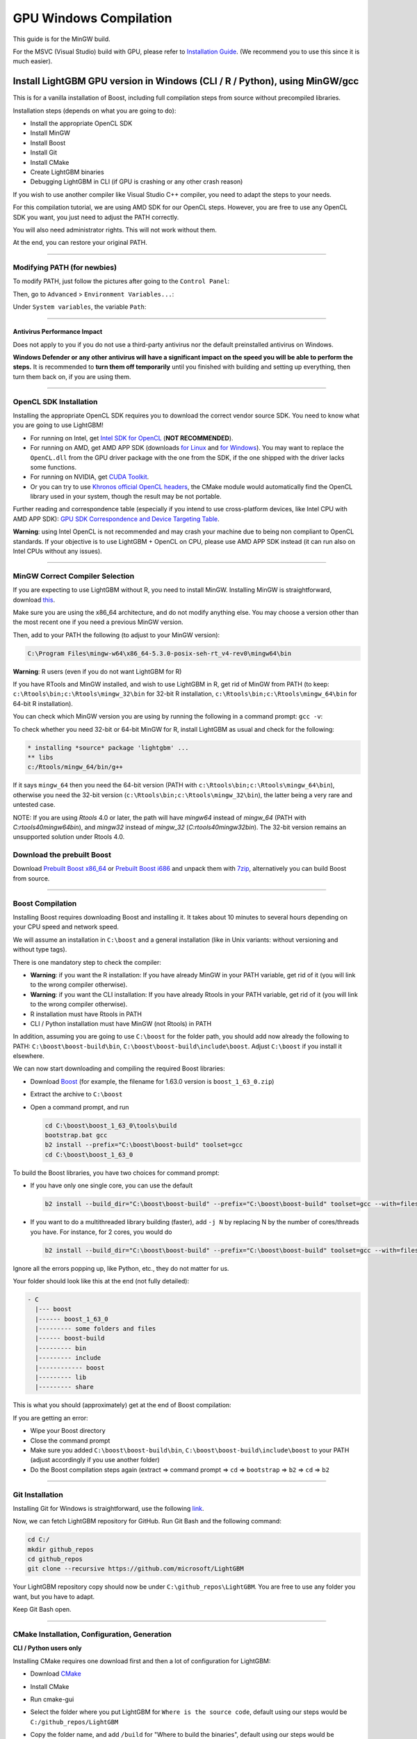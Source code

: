 GPU Windows Compilation
=======================

This guide is for the MinGW build.

For the MSVC (Visual Studio) build with GPU, please refer to `Installation Guide <./Installation-Guide.rst#build-gpu-version>`__.
(We recommend you to use this since it is much easier).

Install LightGBM GPU version in Windows (CLI / R / Python), using MinGW/gcc
^^^^^^^^^^^^^^^^^^^^^^^^^^^^^^^^^^^^^^^^^^^^^^^^^^^^^^^^^^^^^^^^^^^^^^^^^^^

This is for a vanilla installation of Boost, including full compilation steps from source without precompiled libraries.

Installation steps (depends on what you are going to do):

-  Install the appropriate OpenCL SDK

-  Install MinGW

-  Install Boost

-  Install Git

-  Install CMake

-  Create LightGBM binaries

-  Debugging LightGBM in CLI (if GPU is crashing or any other crash reason)

If you wish to use another compiler like Visual Studio C++ compiler, you need to adapt the steps to your needs.

For this compilation tutorial, we are using AMD SDK for our OpenCL steps.
However, you are free to use any OpenCL SDK you want, you just need to adjust the PATH correctly.

You will also need administrator rights. This will not work without them.

At the end, you can restore your original PATH.

--------------

Modifying PATH (for newbies)
----------------------------

To modify PATH, just follow the pictures after going to the ``Control Panel``:

.. image:: ./_static/images/screenshot-system.png
   :align: center
   :target: ./_static/images/screenshot-system.png
   :alt: A screenshot of the System option under System and Security of the Control Panel.

Then, go to ``Advanced`` > ``Environment Variables...``:

.. image:: ./_static/images/screenshot-advanced-system-settings.png
   :align: center
   :target: ./_static/images/screenshot-advanced-system-settings.png
   :alt: A screenshot of the System Properties window.

Under ``System variables``, the variable ``Path``:

.. image:: ./_static/images/screenshot-environment-variables.png
   :align: center
   :target: ./_static/images/screenshot-environment-variables.png
   :alt: A screenshot of the Environment variables window with variable path selected under the system variables.

--------------

Antivirus Performance Impact
~~~~~~~~~~~~~~~~~~~~~~~~~~~~

Does not apply to you if you do not use a third-party antivirus nor the default preinstalled antivirus on Windows.

**Windows Defender or any other antivirus will have a significant impact on the speed you will be able to perform the steps.**
It is recommended to **turn them off temporarily** until you finished with building and setting up everything, then turn them back on, if you are using them.

--------------

OpenCL SDK Installation
-----------------------

Installing the appropriate OpenCL SDK requires you to download the correct vendor source SDK.
You need to know what you are going to use LightGBM!

-  For running on Intel, get `Intel SDK for OpenCL`_ (**NOT RECOMMENDED**).

-  For running on AMD, get AMD APP SDK (downloads `for Linux`_ and `for Windows`_). You may want to replace the ``OpenCL.dll`` from the GPU driver package with the one from the SDK, if the one shipped with the driver lacks some functions.

-  For running on NVIDIA, get `CUDA Toolkit`_.

-  Or you can try to use `Khronos official OpenCL headers`_, the CMake module would automatically find the OpenCL library used in your system, though the result may be not portable.

Further reading and correspondence table (especially if you intend to use cross-platform devices,
like Intel CPU with AMD APP SDK): `GPU SDK Correspondence and Device Targeting Table <./GPU-Targets.rst>`__.

**Warning**: using Intel OpenCL is not recommended and may crash your machine due to being non compliant to OpenCL standards.
If your objective is to use LightGBM + OpenCL on CPU, please use AMD APP SDK instead (it can run also on Intel CPUs without any issues).

--------------

MinGW Correct Compiler Selection
--------------------------------

If you are expecting to use LightGBM without R, you need to install MinGW.
Installing MinGW is straightforward, download `this`_.

Make sure you are using the x86\_64 architecture, and do not modify anything else.
You may choose a version other than the most recent one if you need a previous MinGW version.

.. image:: ./_static/images/screenshot-mingw-installation.png
   :align: center
   :target: ./_static/images/screenshot-mingw-installation.png
   :alt: A screenshot of the Min G W installation setup settings window.

Then, add to your PATH the following (to adjust to your MinGW version):

.. code:: text

    C:\Program Files\mingw-w64\x86_64-5.3.0-posix-seh-rt_v4-rev0\mingw64\bin

**Warning**: R users (even if you do not want LightGBM for R)

If you have RTools and MinGW installed, and wish to use LightGBM in R,
get rid of MinGW from PATH (to keep: ``c:\Rtools\bin;c:\Rtools\mingw_32\bin`` for 32-bit R installation,
``c:\Rtools\bin;c:\Rtools\mingw_64\bin`` for 64-bit R installation).

You can check which MinGW version you are using by running the following in a command prompt: ``gcc -v``:

.. image:: ./_static/images/screenshot-r-mingw-used.png
   :align: center
   :target: ./_static/images/screenshot-r-mingw-used.png
   :alt: A screenshot of the administrator command prompt where G C C version is being checked.

To check whether you need 32-bit or 64-bit MinGW for R, install LightGBM as usual and check for the following:

.. code:: r

    * installing *source* package 'lightgbm' ...
    ** libs
    c:/Rtools/mingw_64/bin/g++

If it says ``mingw_64`` then you need the 64-bit version (PATH with ``c:\Rtools\bin;c:\Rtools\mingw_64\bin``),
otherwise you need the 32-bit version (``c:\Rtools\bin;c:\Rtools\mingw_32\bin``), the latter being a very rare and untested case.

NOTE: If you are using `Rtools` 4.0 or later, the path will have `mingw64` instead of `mingw_64` (PATH with `C:\rtools40\mingw64\bin`), and `mingw32` instead of `mingw_32` (`C:\rtools40\mingw32\bin`). The 32-bit version remains an unsupported solution under Rtools 4.0.

Download the prebuilt Boost
---------------------------

Download  `Prebuilt Boost x86_64`_ or `Prebuilt Boost i686`_ and unpack them with `7zip`_, alternatively you can build Boost from source.

--------------

Boost Compilation
-----------------

Installing Boost requires downloading Boost and installing it.
It takes about 10 minutes to several hours depending on your CPU speed and network speed.

We will assume an installation in ``C:\boost`` and a general installation (like in Unix variants: without versioning and without type tags).

There is one mandatory step to check the compiler:

-  **Warning**: if you want the R installation:
   If you have already MinGW in your PATH variable, get rid of it (you will link to the wrong compiler otherwise).

-  **Warning**: if you want the CLI installation:
   If you have already Rtools in your PATH variable, get rid of it (you will link to the wrong compiler otherwise).

-  R installation must have Rtools in PATH

-  CLI / Python installation must have MinGW (not Rtools) in PATH

In addition, assuming you are going to use ``C:\boost`` for the folder path,
you should add now already the following to PATH: ``C:\boost\boost-build\bin``, ``C:\boost\boost-build\include\boost``.
Adjust ``C:\boost`` if you install it elsewhere.

We can now start downloading and compiling the required Boost libraries:

-  Download `Boost`_ (for example, the filename for 1.63.0 version is ``boost_1_63_0.zip``)

-  Extract the archive to ``C:\boost``

-  Open a command prompt, and run

   .. code:: console

       cd C:\boost\boost_1_63_0\tools\build
       bootstrap.bat gcc
       b2 install --prefix="C:\boost\boost-build" toolset=gcc
       cd C:\boost\boost_1_63_0

To build the Boost libraries, you have two choices for command prompt:

-  If you have only one single core, you can use the default

   .. code:: console

       b2 install --build_dir="C:\boost\boost-build" --prefix="C:\boost\boost-build" toolset=gcc --with=filesystem,system threading=multi --layout=system release

-  If you want to do a multithreaded library building (faster), add ``-j N`` by replacing N by the number of cores/threads you have.
   For instance, for 2 cores, you would do

   .. code:: console

       b2 install --build_dir="C:\boost\boost-build" --prefix="C:\boost\boost-build" toolset=gcc --with=filesystem,system threading=multi --layout=system release -j 2

Ignore all the errors popping up, like Python, etc., they do not matter for us.

Your folder should look like this at the end (not fully detailed):

.. code:: text

    - C
      |--- boost
      |------ boost_1_63_0
      |--------- some folders and files
      |------ boost-build
      |--------- bin
      |--------- include
      |------------ boost
      |--------- lib
      |--------- share

This is what you should (approximately) get at the end of Boost compilation:

.. image:: ./_static/images/screenshot-boost-compiled.png
   :align: center
   :target: ./_static/images/screenshot-boost-compiled.png
   :alt: A screenshot of the command prompt that ends with text that reads - updated 14621 targets.

If you are getting an error:

-  Wipe your Boost directory

-  Close the command prompt

-  Make sure you added
   ``C:\boost\boost-build\bin``, ``C:\boost\boost-build\include\boost`` to
   your PATH (adjust accordingly if you use another folder)

-  Do the Boost compilation steps again (extract => command prompt => ``cd`` => ``bootstrap`` => ``b2`` => ``cd`` => ``b2``

--------------

Git Installation
----------------

Installing Git for Windows is straightforward, use the following `link`_.

.. image:: ./_static/images/screenshot-git-for-windows.png
   :align: center
   :target: ./_static/images/screenshot-git-for-windows.png
   :alt: A screenshot of the website to download git that shows various versions of git compatible with 32 bit and 64 bit Windows separately.

Now, we can fetch LightGBM repository for GitHub. Run Git Bash and the following command:

.. code:: console

    cd C:/
    mkdir github_repos
    cd github_repos
    git clone --recursive https://github.com/microsoft/LightGBM

Your LightGBM repository copy should now be under ``C:\github_repos\LightGBM``.
You are free to use any folder you want, but you have to adapt.

Keep Git Bash open.

--------------

CMake Installation, Configuration, Generation
---------------------------------------------

**CLI / Python users only**

Installing CMake requires one download first and then a lot of configuration for LightGBM:

.. image:: ./_static/images/screenshot-downloading-cmake.png
   :align: center
   :target: ./_static/images/screenshot-downloading-cmake.png
   :alt: A screenshot of the binary distributions of C Make for downloading on 64 bit Windows.

-  Download `CMake`_

-  Install CMake

-  Run cmake-gui

-  Select the folder where you put LightGBM for ``Where is the source code``,
   default using our steps would be ``C:/github_repos/LightGBM``

-  Copy the folder name, and add ``/build`` for "Where to build the binaries",
   default using our steps would be ``C:/github_repos/LightGBM/build``

-  Click ``Configure``

   .. image:: ./_static/images/screenshot-create-directory.png
      :align: center
      :target: ./_static/images/screenshot-create-directory.png
      :alt: A screenshot with a pop-up window that reads - Build directory does not exist, should I create it?

   .. image:: ./_static/images/screenshot-mingw-makefiles-to-use.png
      :align: center
      :target: ./_static/images/screenshot-mingw-makefiles-to-use.png
      :alt: A screenshot that asks to specify the generator for the project which should be selected as Min G W makefiles and selected as the use default native compilers option.

-  Lookup for ``USE_GPU`` and check the checkbox

   .. image:: ./_static/images/screenshot-use-gpu.png
      :align: center
      :target: ./_static/images/screenshot-use-gpu.png
      :alt: A screenshot of the C Make window where the checkbox with the test Use G P U is checked.

-  Click ``Configure``

   You should get (approximately) the following after clicking Configure:

   .. image:: ./_static/images/screenshot-configured-lightgbm.png
      :align: center
      :target: ./_static/images/screenshot-configured-lightgbm.png
      :alt: A screenshot of the C Make window after clicking on the configure button.

   .. code:: text

       Looking for CL_VERSION_2_0
       Looking for CL_VERSION_2_0 - found
       Found OpenCL: C:/Windows/System32/OpenCL.dll (found version "2.0")
       OpenCL include directory:C:/Program Files (x86)/AMD APP SDK/3.0/include
       Boost version: 1.63.0
       Found the following Boost libraries:
         filesystem
         system
       Configuring done

-  Click ``Generate`` to get the following message:

   .. code:: text

       Generating done

This is straightforward, as CMake is providing a large help into locating the correct elements.

--------------

LightGBM Compilation (CLI: final step)
--------------------------------------

Installation in CLI
~~~~~~~~~~~~~~~~~~~

**CLI / Python users**

Creating LightGBM libraries is very simple as all the important and hard steps were done before.

You can do everything in the Git Bash console you left open:

-  If you closed Git Bash console previously, run this to get back to the build folder:

   .. code:: console

       cd C:/github_repos/LightGBM/build

-  If you did not close the Git Bash console previously, run this to get to the build folder:

   .. code:: console

       cd LightGBM/build

-  Setup MinGW as ``make`` using

   .. code:: console

       alias make='mingw32-make'

   otherwise, beware error and name clash!

-  In Git Bash, run ``make`` and see LightGBM being installing!

.. image:: ./_static/images/screenshot-lightgbm-with-gpu-support-compiled.png
   :align: center
   :target: ./_static/images/screenshot-lightgbm-with-gpu-support-compiled.png
   :alt: A screenshot of the git bash window with Light G B M successfully installed.

If everything was done correctly, you now compiled CLI LightGBM with GPU support!

Testing in CLI
~~~~~~~~~~~~~~

You can now test LightGBM directly in CLI in a **command prompt** (not Git Bash):

.. code:: console

    cd C:/github_repos/LightGBM/examples/binary_classification
    "../../lightgbm.exe" config=train.conf data=binary.train valid=binary.test objective=binary device=gpu

.. image:: ./_static/images/screenshot-lightgbm-in-cli-with-gpu.png
   :align: center
   :target: ./_static/images/screenshot-lightgbm-in-cli-with-gpu.png
   :alt: A screenshot of the command prompt where a binary classification model is being trained using Light G B M.

Congratulations for reaching this stage!

To learn how to target a correct CPU or GPU for training, please see: `GPU SDK Correspondence and Device Targeting Table <./GPU-Targets.rst>`__.

--------------

Debugging LightGBM Crashes in CLI
---------------------------------

Now that you compiled LightGBM, you try it... and you always see a segmentation fault or an undocumented crash with GPU support:

.. image:: ./_static/images/screenshot-segmentation-fault.png
   :align: center
   :target: ./_static/images/screenshot-segmentation-fault.png
   :alt: A screenshot of the command prompt where a segmentation fault has occurred while using Light G B M.

Please check if you are using the right device (``Using GPU device: ...``). You can find a list of your OpenCL devices using `GPUCapsViewer`_, and make sure you are using a discrete (AMD/NVIDIA) GPU if you have both integrated (Intel) and discrete GPUs installed.
Also, try to set ``gpu_device_id = 0`` and ``gpu_platform_id = 0`` or ``gpu_device_id = -1`` and ``gpu_platform_id = -1`` to use the first platform and device or the default platform and device.
If it still does not work, then you should follow all the steps below.

You will have to redo the compilation steps for LightGBM to add debugging mode. This involves:

-  Deleting ``C:/github_repos/LightGBM/build`` folder

-  Deleting ``lightgbm.exe``, ``lib_lightgbm.dll``, and ``lib_lightgbm.dll.a`` files

.. image:: ./_static/images/screenshot-files-to-remove.png
   :align: center
   :target: ./_static/images/screenshot-files-to-remove.png
   :alt: A screenshot of the Light G B M folder with 1 folder and 3 files selected to be removed.

Once you removed the file, go into CMake, and follow the usual steps.
Before clicking "Generate", click on "Add Entry":

.. image:: ./_static/images/screenshot-added-manual-entry-in-cmake.png
   :align: center
   :target: ./_static/images/screenshot-added-manual-entry-in-cmake.png
   :alt: A screenshot of the Cache Entry popup where the name is set to CMAKE_BUILD_TYPE in all caps, the type is set to STRING in all caps and the value is set to Debug.

In addition, click on Configure and Generate:

.. image:: ./_static/images/screenshot-configured-and-generated-cmake.png
   :align: center
   :target: ./_static/images/screenshot-configured-and-generated-cmake.png
   :alt: A screenshot of the C Make window after clicking on configure and generate.

And then, follow the regular LightGBM CLI installation from there.

Once you have installed LightGBM CLI, assuming your LightGBM is in ``C:\github_repos\LightGBM``,
open a command prompt and run the following:

.. code:: console

    gdb --args "../../lightgbm.exe" config=train.conf data=binary.train valid=binary.test objective=binary device=gpu

.. image:: ./_static/images/screenshot-debug-run.png
   :align: center
   :target: ./_static/images/screenshot-debug-run.png
   :alt: A screenshot of the command prompt after the command above is run.

Type ``run`` and press the Enter key.

You will probably get something similar to this:

.. code:: text

    [LightGBM] [Info] This is the GPU trainer!!
    [LightGBM] [Info] Total Bins 6143
    [LightGBM] [Info] Number of data: 7000, number of used features: 28
    [New Thread 105220.0x1a62c]
    [LightGBM] [Info] Using GPU Device: Oland, Vendor: Advanced Micro Devices, Inc.
    [LightGBM] [Info] Compiling OpenCL Kernel with 256 bins...

    Program received signal SIGSEGV, Segmentation fault.
    0x00007ffbb37c11f1 in strlen () from C:\Windows\system32\msvcrt.dll
    (gdb)

There, write ``backtrace`` and press the Enter key as many times as gdb requests two choices:

.. code:: text

    Program received signal SIGSEGV, Segmentation fault.
    0x00007ffbb37c11f1 in strlen () from C:\Windows\system32\msvcrt.dll
    (gdb) backtrace
    #0  0x00007ffbb37c11f1 in strlen () from C:\Windows\system32\msvcrt.dll
    #1  0x000000000048bbe5 in std::char_traits<char>::length (__s=0x0)
        at C:/PROGRA~1/MINGW-~1/X86_64~1.0-P/mingw64/x86_64-w64-mingw32/include/c++/bits/char_traits.h:267
    #2  std::operator+<char, std::char_traits<char>, std::allocator<char> > (__rhs="\\", __lhs=0x0)
        at C:/PROGRA~1/MINGW-~1/X86_64~1.0-P/mingw64/x86_64-w64-mingw32/include/c++/bits/basic_string.tcc:1157
    #3  boost::compute::detail::appdata_path[abi:cxx11]() () at C:/boost/boost-build/include/boost/compute/detail/path.hpp:38
    #4  0x000000000048eec3 in boost::compute::detail::program_binary_path (hash="d27987d5bd61e2d28cd32b8d7a7916126354dc81", create=create@entry=false)
        at C:/boost/boost-build/include/boost/compute/detail/path.hpp:46
    #5  0x00000000004913de in boost::compute::program::load_program_binary (hash="d27987d5bd61e2d28cd32b8d7a7916126354dc81", ctx=...)
        at C:/boost/boost-build/include/boost/compute/program.hpp:605
    #6  0x0000000000490ece in boost::compute::program::build_with_source (
        source="\n#ifndef _HISTOGRAM_256_KERNEL_\n#define _HISTOGRAM_256_KERNEL_\n\n#pragma OPENCL EXTENSION cl_khr_local_int32_base_atomics : enable\n#pragma OPENC
    L EXTENSION cl_khr_global_int32_base_atomics : enable\n\n//"..., context=...,
        options=" -D POWER_FEATURE_WORKGROUPS=5 -D USE_CONSTANT_BUF=0 -D USE_DP_FLOAT=0 -D CONST_HESSIAN=0 -cl-strict-aliasing -cl-mad-enable -cl-no-signed-zeros -c
    l-fast-relaxed-math") at C:/boost/boost-build/include/boost/compute/program.hpp:549
    #7  0x0000000000454339 in LightGBM::GPUTreeLearner::BuildGPUKernels () at C:\LightGBM\src\treelearner\gpu_tree_learner.cpp:583
    #8  0x00000000636044f2 in libgomp-1!GOMP_parallel () from C:\Program Files\mingw-w64\x86_64-5.3.0-posix-seh-rt_v4-rev0\mingw64\bin\libgomp-1.dll
    #9  0x0000000000455e7e in LightGBM::GPUTreeLearner::BuildGPUKernels (this=this@entry=0x3b9cac0)
        at C:\LightGBM\src\treelearner\gpu_tree_learner.cpp:569
    #10 0x0000000000457b49 in LightGBM::GPUTreeLearner::InitGPU (this=0x3b9cac0, platform_id=<optimized out>, device_id=<optimized out>)
        at C:\LightGBM\src\treelearner\gpu_tree_learner.cpp:720
    #11 0x0000000000410395 in LightGBM::GBDT::ResetTrainingData (this=0x1f26c90, config=<optimized out>, train_data=0x1f28180, objective_function=0x1f280e0,
        training_metrics=std::vector of length 2, capacity 2 = {...}) at C:\LightGBM\src\boosting\gbdt.cpp:98
    #12 0x0000000000402e93 in LightGBM::Application::InitTrain (this=this@entry=0x23f9d0) at C:\LightGBM\src\application\application.cpp:213
    ---Type <return> to continue, or q <return> to quit---
    #13 0x00000000004f0b55 in LightGBM::Application::Run (this=0x23f9d0) at C:/LightGBM/include/LightGBM/application.h:84
    #14 main (argc=6, argv=0x1f21e90) at C:\LightGBM\src\main.cpp:7

Right-click the command prompt, click "Mark", and select all the text from the first line (with the command prompt containing gdb) to the last line printed, containing all the log, such as:

.. code:: text

    C:\LightGBM\examples\binary_classification>gdb --args "../../lightgbm.exe" config=train.conf data=binary.train valid=binary.test objective=binary device=gpu
    GNU gdb (GDB) 7.10.1
    Copyright (C) 2015 Free Software Foundation, Inc.
    License GPLv3+: GNU GPL version 3 or later <http://gnu.org/licenses/gpl.html>
    This is free software: you are free to change and redistribute it.
    There is NO WARRANTY, to the extent permitted by law.  Type "show copying"
    and "show warranty" for details.
    This GDB was configured as "x86_64-w64-mingw32".
    Type "show configuration" for configuration details.
    For bug reporting instructions, please see:
    <http://www.gnu.org/software/gdb/bugs/>.
    Find the GDB manual and other documentation resources online at:
    <http://www.gnu.org/software/gdb/documentation/>.
    For help, type "help".
    Type "apropos word" to search for commands related to "word"...
    Reading symbols from ../../lightgbm.exe...done.
    (gdb) run
    Starting program: C:\LightGBM\lightgbm.exe "config=train.conf" "data=binary.train" "valid=binary.test" "objective=binary" "device=gpu"
    [New Thread 105220.0x199b8]
    [New Thread 105220.0x783c]
    [Thread 105220.0x783c exited with code 0]
    [LightGBM] [Info] Finished loading parameters
    [New Thread 105220.0x19490]
    [New Thread 105220.0x1a71c]
    [New Thread 105220.0x19a24]
    [New Thread 105220.0x4fb0]
    [Thread 105220.0x4fb0 exited with code 0]
    [LightGBM] [Info] Loading weights...
    [New Thread 105220.0x19988]
    [Thread 105220.0x19988 exited with code 0]
    [New Thread 105220.0x1a8fc]
    [Thread 105220.0x1a8fc exited with code 0]
    [LightGBM] [Info] Loading weights...
    [New Thread 105220.0x1a90c]
    [Thread 105220.0x1a90c exited with code 0]
    [LightGBM] [Info] Finished loading data in 1.011408 seconds
    [LightGBM] [Info] Number of positive: 3716, number of negative: 3284
    [LightGBM] [Info] This is the GPU trainer!!
    [LightGBM] [Info] Total Bins 6143
    [LightGBM] [Info] Number of data: 7000, number of used features: 28
    [New Thread 105220.0x1a62c]
    [LightGBM] [Info] Using GPU Device: Oland, Vendor: Advanced Micro Devices, Inc.
    [LightGBM] [Info] Compiling OpenCL Kernel with 256 bins...

    Program received signal SIGSEGV, Segmentation fault.
    0x00007ffbb37c11f1 in strlen () from C:\Windows\system32\msvcrt.dll
    (gdb) backtrace
    #0  0x00007ffbb37c11f1 in strlen () from C:\Windows\system32\msvcrt.dll
    #1  0x000000000048bbe5 in std::char_traits<char>::length (__s=0x0)
        at C:/PROGRA~1/MINGW-~1/X86_64~1.0-P/mingw64/x86_64-w64-mingw32/include/c++/bits/char_traits.h:267
    #2  std::operator+<char, std::char_traits<char>, std::allocator<char> > (__rhs="\\", __lhs=0x0)
        at C:/PROGRA~1/MINGW-~1/X86_64~1.0-P/mingw64/x86_64-w64-mingw32/include/c++/bits/basic_string.tcc:1157
    #3  boost::compute::detail::appdata_path[abi:cxx11]() () at C:/boost/boost-build/include/boost/compute/detail/path.hpp:38
    #4  0x000000000048eec3 in boost::compute::detail::program_binary_path (hash="d27987d5bd61e2d28cd32b8d7a7916126354dc81", create=create@entry=false)
        at C:/boost/boost-build/include/boost/compute/detail/path.hpp:46
    #5  0x00000000004913de in boost::compute::program::load_program_binary (hash="d27987d5bd61e2d28cd32b8d7a7916126354dc81", ctx=...)
        at C:/boost/boost-build/include/boost/compute/program.hpp:605
    #6  0x0000000000490ece in boost::compute::program::build_with_source (
        source="\n#ifndef _HISTOGRAM_256_KERNEL_\n#define _HISTOGRAM_256_KERNEL_\n\n#pragma OPENCL EXTENSION cl_khr_local_int32_base_atomics : enable\n#pragma OPENCL EXTENSION cl_khr_global_int32_base_atomics : enable\n\n//"..., context=...,
        options=" -D POWER_FEATURE_WORKGROUPS=5 -D USE_CONSTANT_BUF=0 -D USE_DP_FLOAT=0 -D CONST_HESSIAN=0 -cl-strict-aliasing -cl-mad-enable -cl-no-signed-zeros -cl-fast-relaxed-math") at C:/boost/boost-build/include/boost/compute/program.hpp:549
    #7  0x0000000000454339 in LightGBM::GPUTreeLearner::BuildGPUKernels () at C:\LightGBM\src\treelearner\gpu_tree_learner.cpp:583
    #8  0x00000000636044f2 in libgomp-1!GOMP_parallel () from C:\Program Files\mingw-w64\x86_64-5.3.0-posix-seh-rt_v4-rev0\mingw64\bin\libgomp-1.dll
    #9  0x0000000000455e7e in LightGBM::GPUTreeLearner::BuildGPUKernels (this=this@entry=0x3b9cac0)
        at C:\LightGBM\src\treelearner\gpu_tree_learner.cpp:569
    #10 0x0000000000457b49 in LightGBM::GPUTreeLearner::InitGPU (this=0x3b9cac0, platform_id=<optimized out>, device_id=<optimized out>)
        at C:\LightGBM\src\treelearner\gpu_tree_learner.cpp:720
    #11 0x0000000000410395 in LightGBM::GBDT::ResetTrainingData (this=0x1f26c90, config=<optimized out>, train_data=0x1f28180, objective_function=0x1f280e0,
        training_metrics=std::vector of length 2, capacity 2 = {...}) at C:\LightGBM\src\boosting\gbdt.cpp:98
    #12 0x0000000000402e93 in LightGBM::Application::InitTrain (this=this@entry=0x23f9d0) at C:\LightGBM\src\application\application.cpp:213
    ---Type <return> to continue, or q <return> to quit---
    #13 0x00000000004f0b55 in LightGBM::Application::Run (this=0x23f9d0) at C:/LightGBM/include/LightGBM/application.h:84
    #14 main (argc=6, argv=0x1f21e90) at C:\LightGBM\src\main.cpp:7

And open an issue in GitHub `here`_ with that log.

.. _Intel SDK for OpenCL: https://software.intel.com/en-us/articles/opencl-drivers

.. _CUDA Toolkit: https://developer.nvidia.com/cuda-downloads

.. _for Linux: https://github.com/microsoft/LightGBM/releases/download/v2.0.12/AMD-APP-SDKInstaller-v3.0.130.136-GA-linux64.tar.bz2

.. _for Windows: https://github.com/microsoft/LightGBM/releases/download/v2.0.12/AMD-APP-SDKInstaller-v3.0.130.135-GA-windows-F-x64.exe

.. _Khronos official OpenCL headers: https://github.com/KhronosGroup/OpenCL-Headers

.. _this: https://sourceforge.net/projects/mingw-w64/files/Toolchains%20targetting%20Win32/Personal%20Builds/mingw-builds/installer/mingw-w64-install.exe/download

.. _Boost: https://www.boost.org/users/history/

.. _Prebuilt Boost x86_64: https://www.rpmfind.net/linux/fedora/linux/releases/40/Everything/x86_64/os/Packages/m/mingw64-boost-static-1.78.0-9.fc40.noarch.rpm

.. _Prebuilt Boost i686: https://www.rpmfind.net/linux/fedora/linux/releases/40/Everything/x86_64/os/Packages/m/mingw32-boost-static-1.78.0-9.fc40.noarch.rpm

.. _7zip: https://www.7-zip.org/download.html

.. _link: https://git-scm.com/download/win

.. _CMake: https://cmake.org/download/

.. _here: https://github.com/microsoft/LightGBM/issues

.. _GPUCapsViewer: http://www.ozone3d.net/gpu_caps_viewer/
